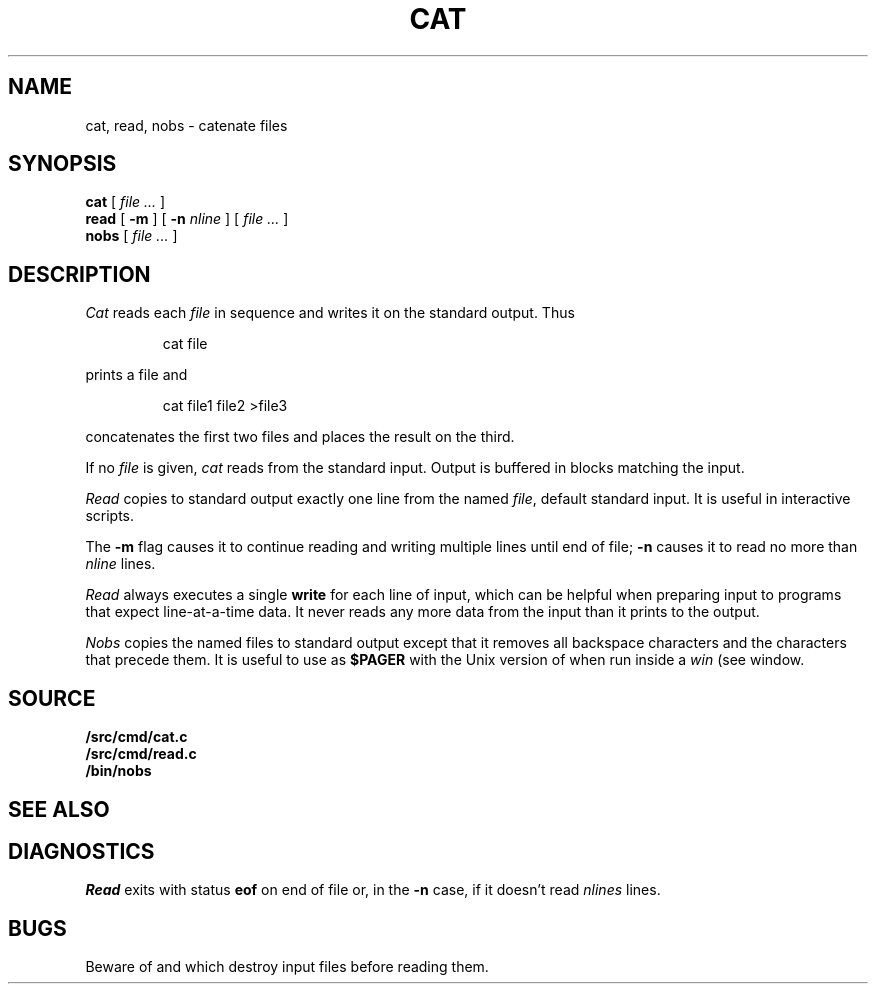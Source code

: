 .TH CAT 1
.SH NAME
cat, read, nobs \- catenate files
.SH SYNOPSIS
.B cat
[
.I file ...
]
.br
.B read
[
.B -m
] [
.B -n
.I nline
] [
.I file ...
]
.br
.B nobs
[
.I file ...
]
.SH DESCRIPTION
.I Cat
reads each
.I file
in sequence and writes it on the standard output.
Thus
.IP
.L
cat file
.LP
prints a file and
.IP
.L
cat file1 file2 >file3
.LP
concatenates the first two files and places the result
on the third.
.PP
If no
.I file
is given,
.I cat 
reads from the standard input.
Output is buffered in blocks matching the input.
.PP
.I Read
copies to standard output exactly one line from the named
.IR file ,
default standard input.
It is useful in interactive
.IM rc (1)
scripts.
.PP
The
.B -m
flag causes it to continue reading and writing multiple lines until end of file;
.B -n
causes it to read no more than
.I nline
lines.
.PP
.I Read
always executes a single
.B write
for each line of input, which can be helpful when
preparing input to programs that expect line-at-a-time data.
It never reads any more data from the input than it prints to the output.
.PP
.I Nobs
copies the named files to
standard output except that it removes all backspace
characters and the characters that precede them.
It is useful to use as
.B $PAGER
with the Unix version of
.IM man (1)
when run inside a
.I win
(see
.IM acme (1) )
window.
.SH SOURCE
.B \*9/src/cmd/cat.c
.br
.B \*9/src/cmd/read.c
.br
.B \*9/bin/nobs
.SH SEE ALSO
.IM cp (1)
.SH DIAGNOSTICS
.I Read
exits with status
.B eof
on end of file or, in the
.B -n
case, if it doesn't read
.I nlines
lines.
.SH BUGS
Beware of
.L "cat a b >a"
and
.LR "cat a b >b" ,
which
destroy input files before reading them.
